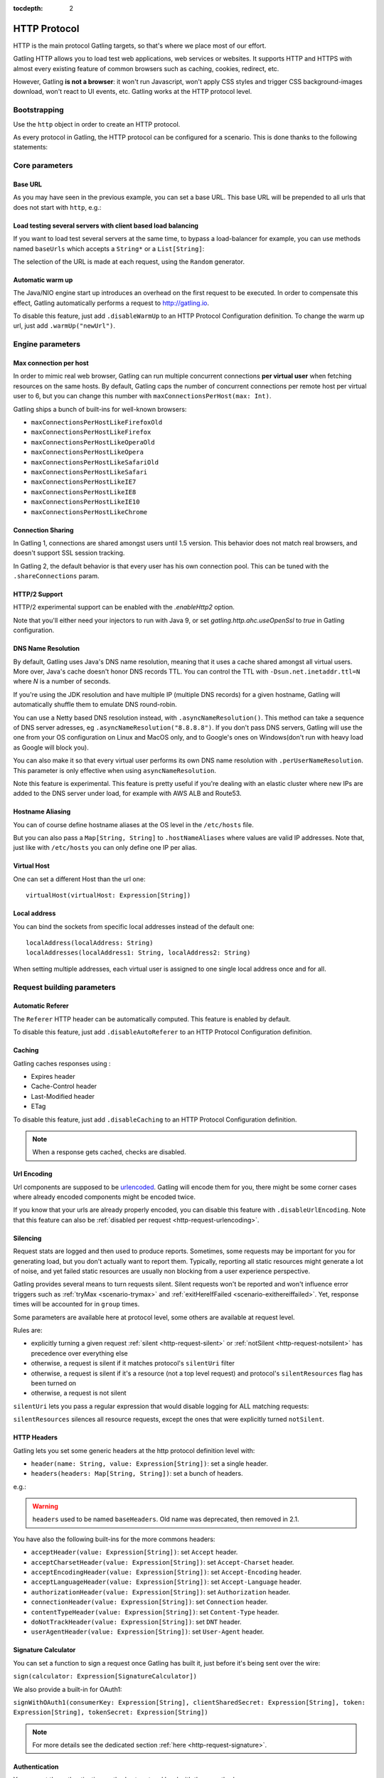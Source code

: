 :tocdepth: 2

.. _http-protocol:

#############
HTTP Protocol
#############

HTTP is the main protocol Gatling targets, so that's where we place most of our effort.

Gatling HTTP allows you to load test web applications, web services or websites.
It supports HTTP and HTTPS with almost every existing feature of common browsers such as caching, cookies, redirect, etc.

However, Gatling **is not a browser**: it won't run Javascript, won't apply CSS styles and trigger CSS background-images download, won't react to UI events, etc.
Gatling works at the HTTP protocol level.

Bootstrapping
=============

Use the ``http`` object in order to create an HTTP protocol.

As every protocol in Gatling, the HTTP protocol can be configured for a scenario.
This is done thanks to the following statements:

.. includecode:: code/HttpProtocolSample.scala#bootstrapping

Core parameters
===============

.. _http-protocol-base-url:

Base URL
--------

As you may have seen in the previous example, you can set a base URL.
This base URL will be prepended to all urls that does not start with ``http``, e.g.:

.. includecode:: code/HttpProtocolSample.scala#baseUrl

Load testing several servers with client based load balancing
-------------------------------------------------------------

If you want to load test several servers at the same time, to bypass a load-balancer for example, you can use methods named ``baseUrls`` which accepts a ``String*`` or a ``List[String]``:

.. includecode:: code/HttpProtocolSample.scala#baseUrls

The selection of the URL is made at each request, using the ``Random`` generator.


.. _http-protocol-warmup:

Automatic warm up
-----------------

The Java/NIO engine start up introduces an overhead on the first request to be executed.
In order to compensate this effect, Gatling automatically performs a request to http://gatling.io.

To disable this feature, just add ``.disableWarmUp`` to an HTTP Protocol Configuration definition.
To change the warm up url, just add ``.warmUp("newUrl")``.

.. includecode:: code/HttpProtocolSample.scala#warmUp

Engine parameters
=================

.. _http-protocol-max-connection:

Max connection per host
-----------------------

In order to mimic real web browser, Gatling can run multiple concurrent connections **per virtual user** when fetching resources on the same hosts.
By default, Gatling caps the number of concurrent connections per remote host per virtual user to 6, but you can change this number with ``maxConnectionsPerHost(max: Int)``.

Gatling ships a bunch of built-ins for well-known browsers:

* ``maxConnectionsPerHostLikeFirefoxOld``
* ``maxConnectionsPerHostLikeFirefox``
* ``maxConnectionsPerHostLikeOperaOld``
* ``maxConnectionsPerHostLikeOpera``
* ``maxConnectionsPerHostLikeSafariOld``
* ``maxConnectionsPerHostLikeSafari``
* ``maxConnectionsPerHostLikeIE7``
* ``maxConnectionsPerHostLikeIE8``
* ``maxConnectionsPerHostLikeIE10``
* ``maxConnectionsPerHostLikeChrome``

.. includecode:: code/HttpProtocolSample.scala#maxConnectionsPerHost

.. _http-protocol-connection-sharing:

Connection Sharing
------------------

In Gatling 1, connections are shared amongst users until 1.5 version.
This behavior does not match real browsers, and doesn't support SSL session tracking.

In Gatling 2, the default behavior is that every user has his own connection pool.
This can be tuned with the ``.shareConnections`` param.

.. _http-protocol-http2:

HTTP/2 Support
--------------

HTTP/2 experimental support can be enabled with the `.enableHttp2` option.

Note that you'll either need your injectors to run with Java 9, or set `gatling.http.ahc.useOpenSsl` to `true` in Gatling configuration.

DNS Name Resolution
-------------------

By default, Gatling uses Java's DNS name resolution, meaning that it uses a cache shared amongst all virtual users.
More over, Java's cache doesn't honor DNS records TTL.
You can control the TTL with ``-Dsun.net.inetaddr.ttl=N`` where `N` is a number of seconds.

If you're using the JDK resolution and have multiple IP (multiple DNS records) for a given hostname, Gatling will automatically shuffle them
to emulate DNS round-robin.

You can use a Netty based DNS resolution instead, with ``.asyncNameResolution()``.
This method can take a sequence of DNS server adresses, eg ``.asyncNameResolution("8.8.8.8")``.
If you don't pass DNS servers, Gatling will use the one from your OS configuration on Linux and MacOS only,
and to Google's ones on Windows(don't run with heavy load as Google will block you).

You can also make it so that every virtual user performs its own DNS name resolution with ``.perUserNameResolution``.
This parameter is only effective when using ``asyncNameResolution``.

Note this feature is experimental.
This feature is pretty useful if you're dealing with an elastic cluster where new IPs are added to the DNS server under load,
for example with AWS ALB and Route53.

.. _http-protocol-hostname-aliasing:

Hostname Aliasing
-----------------

You can of course define hostname aliases at the OS level in the ``/etc/hosts`` file.

But you can also pass a ``Map[String, String]`` to ``.hostNameAliases`` where values are valid IP addresses.
Note that, just like with ``/etc/hosts`` you can only define one IP per alias.

.. _http-protocol-virtual-host:

Virtual Host
------------

One can set a different Host than the url one::

  virtualHost(virtualHost: Expression[String])

.. _http-protocol-local-address:

Local address
-------------

You can bind the sockets from specific local addresses instead of the default one::

  localAddress(localAddress: String)
  localAddresses(localAddress1: String, localAddress2: String)

When setting multiple addresses, each virtual user is assigned to one single local address once and for all.

Request building parameters
===========================

.. _http-protocol-referer:

Automatic Referer
-----------------

The ``Referer`` HTTP header can be automatically computed.
This feature is enabled by default.

To disable this feature, just add ``.disableAutoReferer`` to an HTTP Protocol Configuration definition.

.. _http-protocol-caching:

Caching
-------

Gatling caches responses using :

* Expires header
* Cache-Control header
* Last-Modified header
* ETag

To disable this feature, just add ``.disableCaching`` to an HTTP Protocol Configuration definition.

.. note:: When a response gets cached, checks are disabled.

.. _http-protocol-urlencoding:

Url Encoding
------------

Url components are supposed to be `urlencoded <http://www.w3schools.com/tags/ref_urlencode.asp>`_.
Gatling will encode them for you, there might be some corner cases where already encoded components might be encoded twice.

If you know that your urls are already properly encoded, you can disable this feature with ``.disableUrlEncoding``.
Note that this feature can also be :ref:`disabled per request <http-request-urlencoding>`.

.. _http-protocol-silencing:

Silencing
---------

Request stats are logged and then used to produce reports.
Sometimes, some requests may be important for you for generating load, but you don't actually want to report them.
Typically, reporting all static resources might generate a lot of noise, and yet failed static resources are usually non blocking from a user experience perspective.

Gatling provides several means to turn requests silent.
Silent requests won't be reported and won't influence error triggers such as :ref:`tryMax <scenario-trymax>` and :ref:`exitHereIfFailed <scenario-exithereiffailed>`.
Yet, response times will be accounted for in ``group`` times.

Some parameters are available here at protocol level, some others are available at request level.

Rules are:

* explicitly turning a given request :ref:`silent <http-request-silent>` or :ref:`notSilent <http-request-notsilent>` has precedence over everything else
* otherwise, a request is silent if it matches protocol's ``silentUri`` filter
* otherwise, a request is silent if it's a resource (not a top level request) and protocol's ``silentResources`` flag has been turned on
* otherwise, a request is not silent

.. _http-protocol-silentUri:

``silentUri`` lets you pass a regular expression that would disable logging for ALL matching requests:

.. includecode:: code/HttpProtocolSample.scala#silentUri

.. _http-protocol-silentResources:

``silentResources`` silences all resource requests, except the ones that were explicitly turned ``notSilent``.

.. _http-protocol-headers:

HTTP Headers
------------

Gatling lets you set some generic headers at the http protocol definition level with:

* ``header(name: String, value: Expression[String])``: set a single header.
* ``headers(headers: Map[String, String])``: set a bunch of headers.

e.g.:

.. includecode:: code/HttpProtocolSample.scala#headers

.. warning:: ``headers`` used to be named ``baseHeaders``. Old name was deprecated, then removed in 2.1.

You have also the following built-ins for the more commons headers:

* ``acceptHeader(value: Expression[String])``: set ``Accept`` header.
* ``acceptCharsetHeader(value: Expression[String])``: set ``Accept-Charset`` header.
* ``acceptEncodingHeader(value: Expression[String])``: set ``Accept-Encoding`` header.
* ``acceptLanguageHeader(value: Expression[String])``: set ``Accept-Language`` header.
* ``authorizationHeader(value: Expression[String])``: set ``Authorization`` header.
* ``connectionHeader(value: Expression[String])``: set ``Connection`` header.
* ``contentTypeHeader(value: Expression[String])``: set ``Content-Type`` header.
* ``doNotTrackHeader(value: Expression[String])``: set ``DNT`` header.
* ``userAgentHeader(value: Expression[String])``: set ``User-Agent`` header.

.. _http-protocol-signature:

Signature Calculator
--------------------

You can set a function to sign a request once Gatling has built it, just before it's being sent over the wire:

``sign(calculator: Expression[SignatureCalculator])``

We also provide a built-in for OAuth1:

``signWithOAuth1(consumerKey: Expression[String], clientSharedSecret: Expression[String], token: Expression[String], tokenSecret: Expression[String])``

.. note:: For more details see the dedicated section :ref:`here <http-request-signature>`.

.. _http-protocol-auth:

Authentication
--------------

You can set the authentication methods at protocol level with these methods:

* ``basicAuth(username: Expression[String], password: Expression[String])``
* ``digestAuth(username: Expression[String], password: Expression[String])``
* ``ntlmAuth(username: Expression[String], password: Expression[String], ntlmDomain: Expression[String], ntlmHost: Expression[String])``
* ``authRealm(realm: Expression[com.ning.http.client.Realm])``

.. note:: For more details see the dedicated section :ref:`here <http-request-authentication>`.

Response handling parameters
============================

.. _http-protocol-redirect:

Follow redirects
----------------

By default Gatling automatically follow redirects in case of 301, 302, 303 or 307 response status code, you can disable this behavior with ``.disableFollowRedirect``.

To avoid infinite redirection loops, Gatling sets a limit on the number of redirects.
The default value is 20. You can tune this limit with: ``.maxRedirects(max: Int)``

By default, Gatling will change the method to "GET" on 302 to conform to most user agents' behavior.
You can disable this behavior with ``.strict302Handling``.

.. _http-protocol-response-transformer:

Response Transformers
---------------------

Some people might want to process manually the response. Gatling protocol provides a hook for that need: ``transformResponse(responseTransformer: ResponseTransformer)``

.. note:: For more details see the dedicated section :ref:`here <http-response-transformer>`.

.. _http-protocol-check:

Checks
------

You can define checks at the http protocol definition level with: ``check(checks: HttpCheck*)``.
They will be apply on all the requests, however you can disable them for given request thanks to the ``ignoreDefaultChecks`` method.

.. note:: For more details see the dedicated section :ref:`here <http-check>`.

.. _http-protocol-infer:

Resource inferring
------------------

Gatling can fetch resources in parallel in order to emulate the behavior of a real web browser.

At the protocol level, you can use ``inferHtmlResources`` methods, so Gatling will automatically parse HTML to find embedded resources and load them asynchronously.

The supported resources are:

* ``<script>``
* ``<base>``
* ``<link>``
* ``<bgsound>``
* ``<frame>``
* ``<iframe>``
* ``<img>``
* ``<input>``
* ``<body>``
* ``<applet>``
* ``<embed>``
* ``<object>``
* import directives in HTML and @import CSS rule.

Other resources are not supported: css images, javascript triggered resources, conditional comments, etc.

You can also specify black/white list or custom filters to have a more fine grain control on resource fetching.
``WhiteList`` and ``BlackList`` take a sequence of pattern, eg ``Seq("http://www.google.com/.*", "http://www.github.com/.*")``, to include and exclude respectively.

* ``inferHtmlResources(white: WhiteList)``: fetch all resources matching a pattern in the white list.
* ``inferHtmlResources(white: WhiteList, black: BlackList)``: fetch all resources matching a pattern in the white list excepting those in the black list.
* ``inferHtmlResources(black: BlackList, white: WhiteList = WhiteList(Nil))``: fetch all resources excepting those matching a pattern in the black list and not in the white list.
* ``inferHtmlResources(filters: Option[Filters])``

Finally, you can specify the strategy for naming those requests in the reports:

* ``nameInferredHtmlResourcesAfterUrlTail``(default): name requests after the resource's url tail (after last ``/``)
* ``nameInferredHtmlResourcesAfterPath``: name requests after the resource's path
* ``nameInferredHtmlResourcesAfterAbsoluteUrl``: name requests after the resource's absolute url
* ``nameInferredHtmlResourcesAfterRelativeUrl``: name requests after the resource's relative url
* ``nameInferredHtmlResourcesAfterLastPathElement``: name requests after the resource's last path element
* ``nameInferredHtmlResources(f: Uri => String)``: name requests with a custom strategy

.. _http-protocol-proxy:

Proxy parameters
----------------

You can tell Gatling to use a proxy to send the HTTP requests.
You can optionally set a different port for HTTPS and credentials:

.. includecode:: code/HttpProtocolSample.scala#proxy

You can also disable the use of proxy for a given list of hosts with ``noProxyFor(hosts: String*)``:

.. includecode:: code/HttpProtocolSample.scala#noProxyFor

HTTP/2
===============

Gatling is now capable of using the HTTP/2 protocol.
If you want to do so, you need to enable it in the protocol configuration of your simulation.

.. includecode:: code/HttpProtocolSample.scala#enableHttp2

.. warning::
  In the Gatling HTTP/2 support of Gatling, the HTTP/2 Push is not implemented and handled so far !

When HTTP/2 is enabled Gatling will try to connect to your remotes using HTTP/2 through the ALPN protocol.
If your remote supports HTTP/2, Gatling will use the protocol, and fall back to HTTP/1 otherwise. There is no specific code to add in the middle of your requests.

Next time you use that remote with the same user, if Gatling knows that your remote doesn't support HTTP/2, it won't try again and therefore won't use ALPN.

One of the main purpose of HTTP/2 is to support multiplexing. This means that on a single connection, you are able to send multiple requests, without waiting for the responses,
and receive these responses in whatever order.
It means that, using HTTP/2, browsers and Gatling won't open additional connections to the same remote for a given virtual user (assuming you don't enable `shareConnections``) once they know that the remote is using HTTP/2.
The first time Gatling encounters a remote, the connections will be opened like in HTTP/1 mode if there are multiple requests (for example in a ``resources`` statement).
If the remote is using HTTP/1, these connections will be used if needed. If it is using HTTP/2, a single connection will be maintained, and the other ones will reach idle timeout and be closed.

It is possible to populate the Gatling cache concerning protocol and remotes before the run, using the ``http2PriorKnowledgeMap(Map[String, Boolean])`` method on the protocol.

.. includecode:: code/HttpProtocolSample.scala#http2PriorKnowledgeMap

With this method, you are able to tell Gatling that remotes support HTTP/2 or not.
It means that if you are setting a remote to true (it supports HTTP/2), additional connections won't be created the first time the remote is encountered in the simulation.
If you are setting a remote to false (it doesn't support HTTP/2), ALPN won't be used, and additional connections will be created.

This option is useful to simulate users that already went to your website, and whose browsers already cached the fact that your website is using HTTP/2 or HTTP/1.

.. warning::
  If you configure a remote in prior knowledge and set it to true, but that the ALPN ends in the remote only supporting HTTP/1, the request will crash.
  Use the ``http2PriorKnowledge`` option only if you are sure about your remote configuration.
